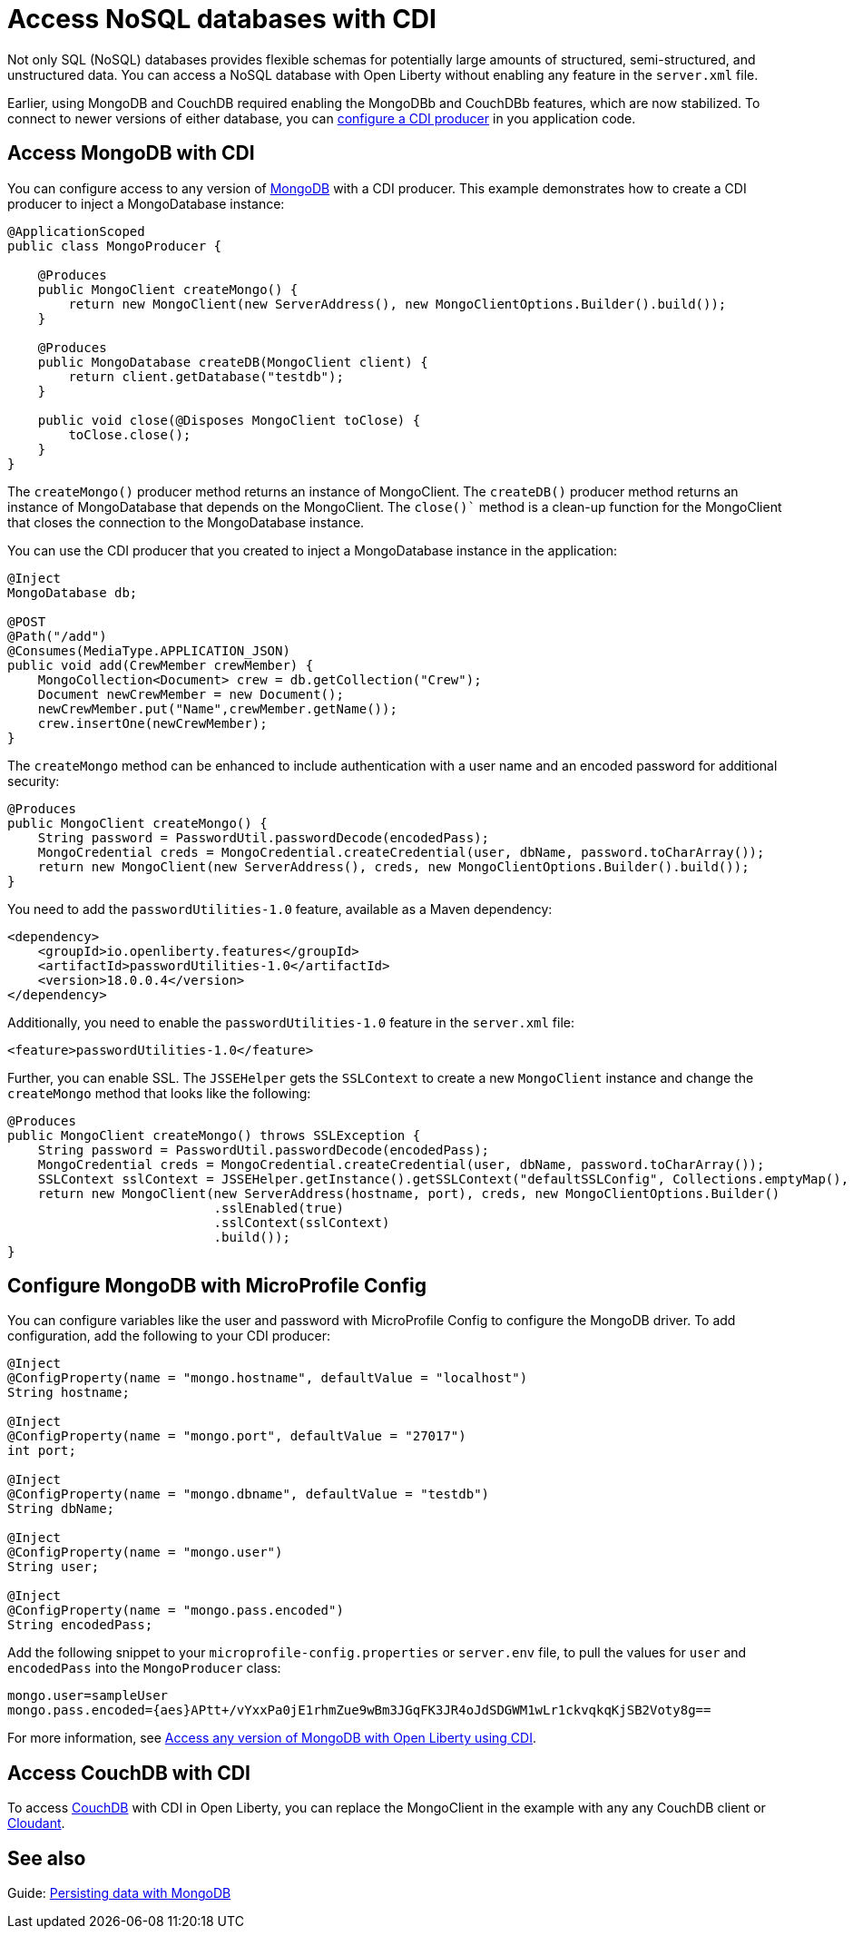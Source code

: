 // Copyright (c) 2021 IBM Corporation and others.
// Licensed under Creative Commons Attribution-NoDerivatives
// 4.0 International (CC BY-ND 4.0)
//   https://creativecommons.org/licenses/by-nd/4.0/
//
// Contributors:
//     IBM Corporation
//
:page-description: You can configure access to a NoSQL database with a CDI producer.
:seo-title: Access NoSQL databases
:seo-description: You can configure access to a NoSQL database with a CDI producer.
:page-layout: general-reference
:page-type: general
= Access NoSQL databases with CDI

Not only SQL (NoSQL) databases provides flexible schemas for potentially large amounts of structured, semi-structured, and unstructured data.
You can access a NoSQL database with Open Liberty without enabling any feature in the `server.xml` file.

Earlier, using MongoDB and CouchDB required enabling the MongoDBb and CouchDBb features, which are now stabilized.
To connect to newer versions of either database, you can https://openliberty.io/guides/cdi-intro.html[configure a CDI producer] in you application code.

== Access MongoDB with CDI

You can configure access to any version of https://www.mongodb.com/[MongoDB] with a CDI producer.
This example demonstrates how to create a CDI producer to inject a MongoDatabase instance:

```
@ApplicationScoped
public class MongoProducer {

    @Produces
    public MongoClient createMongo() {
        return new MongoClient(new ServerAddress(), new MongoClientOptions.Builder().build());
    }

    @Produces
    public MongoDatabase createDB(MongoClient client) {
        return client.getDatabase("testdb");
    }

    public void close(@Disposes MongoClient toClose) {
        toClose.close();
    }
}
```
The `createMongo()` producer method returns an instance of MongoClient.
The `createDB()` producer method returns an instance of MongoDatabase that depends on the MongoClient.
The `close()`` method is a clean-up function for the MongoClient that closes the connection to the MongoDatabase instance.

You can use the CDI producer that you created to inject a MongoDatabase instance in the application:

```
@Inject
MongoDatabase db;

@POST
@Path("/add")
@Consumes(MediaType.APPLICATION_JSON)
public void add(CrewMember crewMember) {
    MongoCollection<Document> crew = db.getCollection("Crew");
    Document newCrewMember = new Document();
    newCrewMember.put("Name",crewMember.getName());
    crew.insertOne(newCrewMember);
}

```
The `createMongo` method can be enhanced to include authentication with a user name and an encoded password for additional security:

```
@Produces
public MongoClient createMongo() {
    String password = PasswordUtil.passwordDecode(encodedPass);
    MongoCredential creds = MongoCredential.createCredential(user, dbName, password.toCharArray());
    return new MongoClient(new ServerAddress(), creds, new MongoClientOptions.Builder().build());
}
```
You need to add the `passwordUtilities-1.0` feature, available as a Maven dependency:

```
<dependency>
    <groupId>io.openliberty.features</groupId>
    <artifactId>passwordUtilities-1.0</artifactId>
    <version>18.0.0.4</version>
</dependency>
```
Additionally, you need to enable the `passwordUtilities-1.0` feature in the `server.xml` file:

```
<feature>passwordUtilities-1.0</feature>
```

Further, you can enable SSL.
The `JSSEHelper` gets the `SSLContext`  to create a new `MongoClient` instance and change the `createMongo` method that looks like the following:

```
@Produces
public MongoClient createMongo() throws SSLException {
    String password = PasswordUtil.passwordDecode(encodedPass);
    MongoCredential creds = MongoCredential.createCredential(user, dbName, password.toCharArray());
    SSLContext sslContext = JSSEHelper.getInstance().getSSLContext("defaultSSLConfig", Collections.emptyMap(), null);
    return new MongoClient(new ServerAddress(hostname, port), creds, new MongoClientOptions.Builder()
                           .sslEnabled(true)
                           .sslContext(sslContext)
                           .build());
}
```

== Configure MongoDB with MicroProfile Config

You can configure variables like the user and password with MicroProfile Config to configure the MongoDB driver.
To add configuration, add the following to your CDI producer:

```
@Inject
@ConfigProperty(name = "mongo.hostname", defaultValue = "localhost")
String hostname;

@Inject
@ConfigProperty(name = "mongo.port", defaultValue = "27017")
int port;

@Inject
@ConfigProperty(name = "mongo.dbname", defaultValue = "testdb")
String dbName;

@Inject
@ConfigProperty(name = "mongo.user")
String user;

@Inject
@ConfigProperty(name = "mongo.pass.encoded")
String encodedPass;
```
Add the following snippet to your  `microprofile-config.properties` or `server.env` file, to pull the values for `user` and `encodedPass` into the `MongoProducer` class:
```
mongo.user=sampleUser
mongo.pass.encoded={aes}APtt+/vYxxPa0jE1rhmZue9wBm3JGqFK3JR4oJdSDGWM1wLr1ckvqkqKjSB2Voty8g==

```
For more information, see link:https://openliberty.io/blog/2019/02/19/mongodb-with-open-liberty.html[Access any version of MongoDB with Open Liberty using CDI].

## Access CouchDB with CDI

To access https://couchdb.apache.org/[CouchDB] with CDI in Open Liberty, you can replace the MongoClient in the example with any any CouchDB client or https://www.ibm.com/cloud/cloudant[Cloudant].

## See also

Guide: https://openliberty.io/guides/mongodb-intro.html[Persisting data with MongoDB]
